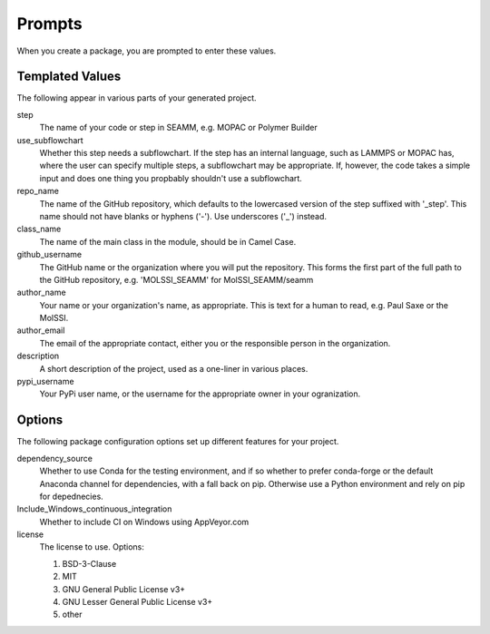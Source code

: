 Prompts
=======

When you create a package, you are prompted to enter these values.

Templated Values
----------------

The following appear in various parts of your generated project.

step
    The name of your code or step in SEAMM, e.g. MOPAC or Polymer
    Builder

use_subflowchart
    Whether this step needs a subflowchart. If the step has an
    internal language, such as LAMMPS or MOPAC has, where the user can
    specify multiple steps, a subflowchart may be appropriate. If,
    however, the code takes a simple input and does one thing you
    propbably shouldn't use a subflowchart.

repo_name
    The name of the GitHub repository, which defaults to the
    lowercased version of the step suffixed with '_step'. This name
    should not have blanks or hyphens ('-'). Use underscores ('_')
    instead.

class_name
    The name of the main class in the module, should be in Camel Case.

github_username
    The GitHub name or the organization where you will put the
    repository. This forms the first part of the full path to the
    GitHub repository, e.g. 'MOLSSI_SEAMM' for MolSSI_SEAMM/seamm

author_name
    Your name or your organization's name, as appropriate. This is
    text for a human to read, e.g. Paul Saxe or the MolSSI.

author_email
    The email of the appropriate contact, either you or the
    responsible person in the organization.

description
    A short description of the project, used as a one-liner in various
    places.

pypi_username
    Your PyPi user name, or the username for the appropriate owner in
    your ogranization.

Options
-------

The following package configuration options set up different features for your project.

dependency_source
    Whether to use Conda for the testing environment, and if so
    whether to prefer conda-forge or the default Anaconda channel for
    dependencies, with a fall back on pip. Otherwise use a Python
    environment and rely on pip for depednecies.

Include_Windows_continuous_integration
    Whether to include CI on Windows using AppVeyor.com

license
    The license to use. Options:

    1. BSD-3-Clause

    2. MIT

    3. GNU General Public License v3+

    4. GNU Lesser General Public License v3+

    5. other
